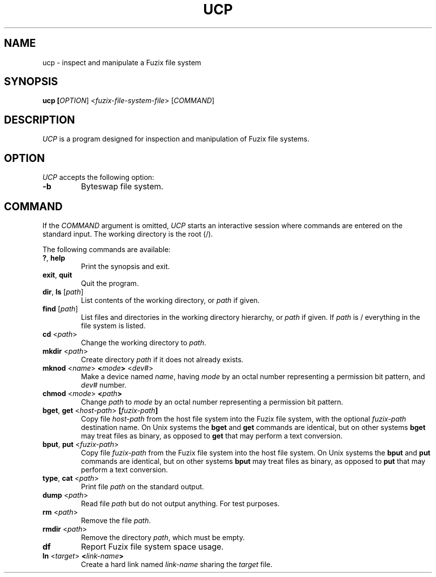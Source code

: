 .TH UCP 1 2020-12-28 "UCP manual"

.SH NAME
ucp \- inspect and manipulate a Fuzix file system

.SH SYNOPSIS
.B ucp [\fIOPTION\fR] <\fIfuzix-file-system-file\fR> [\fICOMMAND\fR]

.SH DESCRIPTION

\fIUCP\fR is a program designed for inspection and manipulation of Fuzix
file systems.

.SH OPTION
\fIUCP\fR accepts the following option:

.TP
.BR \-b
Byteswap file system.

.SH COMMAND

If the \fICOMMAND\fR argument is omitted, \fIUCP\fR starts an interactive
session where commands are entered on the standard input. The working
directory is the root (/).

The following commands are available:

.TP
.BR ? ", " help
Print the synopsis and exit.

.TP
.BR exit ", " quit
Quit the program.

.TP
.BR dir ", " ls " [" \fIpath\fR "]"
List contents of the working directory, or \fIpath\fR if given.

.TP
.BR find " [" \fIpath\fR "]"
List files and directories in the working directory hierarchy, or \fIpath\fR
if given. If \fIpath\fR is / everything in the file system is listed.

.TP
.BR cd " <" \fIpath\fR ">"
Change the working directory to \fIpath\fR.

.TP
.BR mkdir " <" \fIpath\fR ">"
Create directory \fIpath\fR if it does not already exists.

.TP
.BR mknod " <" \fIname\fR ">" " <" \fImode\fR ">" " <" \fIdev#\fR ">"
Make a device named \fIname\fR, having \fImode\fR by an octal number
representing a permission bit pattern, and \fIdev#\fR number.

.TP
.BR chmod " <" \fImode\fR ">" " <" \fIpath\fR ">"
Change \fIpath\fR to \fImode\fR by an octal number representing a
permission bit pattern.

.TP
.BR bget ", " get " <" \fIhost-path\fR ">" " [" \fIfuzix-path\fR "]"
Copy file \fIhost-path\fR from the host file system into the Fuzix file system,
with the optional \fIfuzix-path\fR destination name. On Unix systems the
\fBbget\fR and \fBget\fR commands are identical, but on other systems
\fBbget\fR may treat files as binary, as opposed to \fBget\fR that may perform
a text conversion.

.TP
.BR bput ", " put " <" \fIfuzix-path\fR ">"
Copy file \fIfuzix-path\fR from the Fuzix file system into the host file system.
On Unix systems the \fBbput\fR and \fBput\fR commands are identical, but on
other systems \fBbput\fR may treat files as binary, as opposed to \fBput\fR
that may perform a text conversion.

.TP
.BR type ", " cat " <" \fIpath\fR ">"
Print file \fIpath\fR on the standard output.

.TP
.BR dump " <" \fIpath\fR ">"
Read file \fIpath\fR but do not output anything. For test purposes.

.TP
.BR rm " <" \fIpath\fR ">"
Remove the file \fIpath\fR.

.TP
.BR rmdir " <" \fIpath\fR ">"
Remove the directory \fIpath\fR, which must be empty.

.TP
.BR df
Report Fuzix file system space usage.

.TP
.BR ln " <" \fItarget\fR ">" " <" \fIlink-name\fR ">"
Create a hard link named \fIlink-name\fR sharing the \fItarget\fR file.
